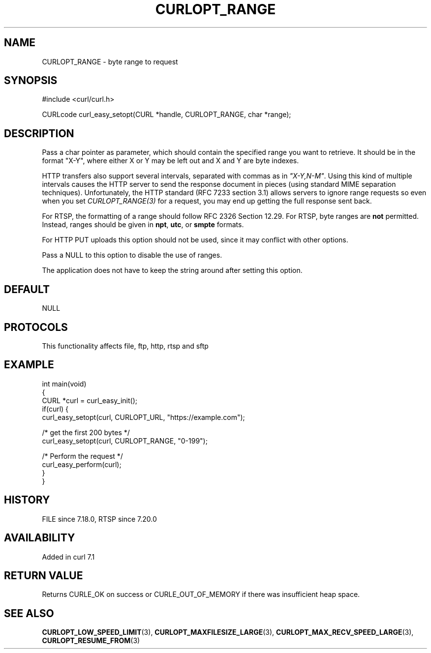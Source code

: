 .\" generated by cd2nroff 0.1 from CURLOPT_RANGE.md
.TH CURLOPT_RANGE 3 "2024-07-30" libcurl
.SH NAME
CURLOPT_RANGE \- byte range to request
.SH SYNOPSIS
.nf
#include <curl/curl.h>

CURLcode curl_easy_setopt(CURL *handle, CURLOPT_RANGE, char *range);
.fi
.SH DESCRIPTION
Pass a char pointer as parameter, which should contain the specified range you
want to retrieve. It should be in the format "X\-Y", where either X or Y may be
left out and X and Y are byte indexes.

HTTP transfers also support several intervals, separated with commas as in
\fI"X\-Y,N\-M"\fP. Using this kind of multiple intervals causes the HTTP server
to send the response document in pieces (using standard MIME separation
techniques). Unfortunately, the HTTP standard (RFC 7233 section 3.1) allows
servers to ignore range requests so even when you set \fICURLOPT_RANGE(3)\fP
for a request, you may end up getting the full response sent back.

For RTSP, the formatting of a range should follow RFC 2326 Section 12.29. For
RTSP, byte ranges are \fBnot\fP permitted. Instead, ranges should be given in
\fBnpt\fP, \fButc\fP, or \fBsmpte\fP formats.

For HTTP PUT uploads this option should not be used, since it may conflict with
other options.

Pass a NULL to this option to disable the use of ranges.

The application does not have to keep the string around after setting this
option.
.SH DEFAULT
NULL
.SH PROTOCOLS
This functionality affects file, ftp, http, rtsp and sftp
.SH EXAMPLE
.nf
int main(void)
{
  CURL *curl = curl_easy_init();
  if(curl) {
    curl_easy_setopt(curl, CURLOPT_URL, "https://example.com");

    /* get the first 200 bytes */
    curl_easy_setopt(curl, CURLOPT_RANGE, "0-199");

    /* Perform the request */
    curl_easy_perform(curl);
  }
}
.fi
.SH HISTORY
FILE since 7.18.0, RTSP since 7.20.0
.SH AVAILABILITY
Added in curl 7.1
.SH RETURN VALUE
Returns CURLE_OK on success or
CURLE_OUT_OF_MEMORY if there was insufficient heap space.
.SH SEE ALSO
.BR CURLOPT_LOW_SPEED_LIMIT (3),
.BR CURLOPT_MAXFILESIZE_LARGE (3),
.BR CURLOPT_MAX_RECV_SPEED_LARGE (3),
.BR CURLOPT_RESUME_FROM (3)
